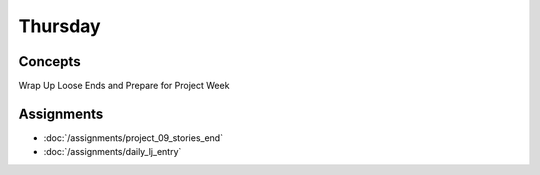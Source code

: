 .. slideconf::
    :autoslides: False

********
Thursday
********

.. slide:: Course Presentations
    :level: 1

    This document contains no slides.

.. Objectives
.. ==========

.. Readings
.. ========

.. Review
.. ======

Concepts
========

Wrap Up Loose Ends and Prepare for Project Week

.. Demo
.. ====

Assignments
===========

.. * :doc:`/assignments/trie_autocomplete`
* :doc:`/assignments/project_09_stories_end`
* :doc:`/assignments/daily_lj_entry`
.. * :doc:`/assignments/aws_2_ansible_imager` (Due Friday)
.. * :doc:`/assignments/django_8_api` (Due Friday)
